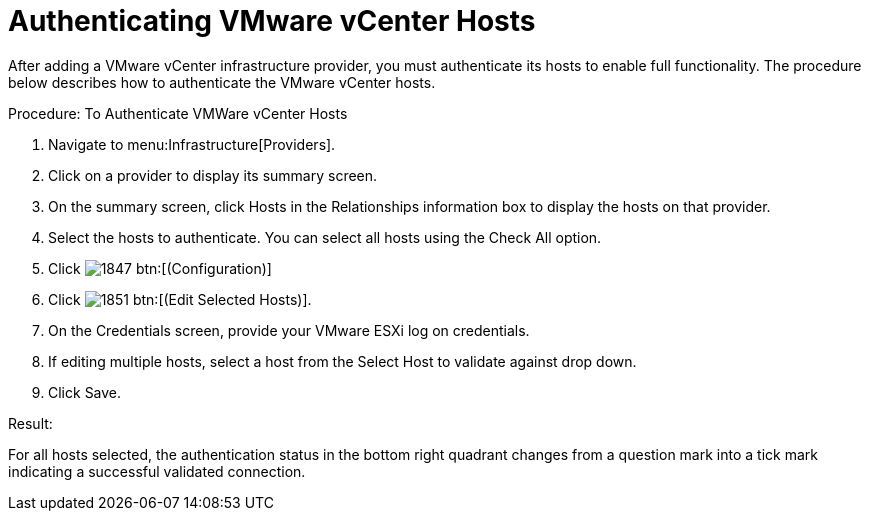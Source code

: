 = Authenticating VMware vCenter Hosts

After adding a VMware vCenter infrastructure provider, you must authenticate its hosts to enable full functionality.
The procedure below describes how to authenticate the VMware vCenter hosts. 

.Procedure: To Authenticate VMWare vCenter Hosts
. Navigate to menu:Infrastructure[Providers]. 
. Click on a provider to display its summary screen. 
. On the summary screen, click [label]#Hosts# in the [label]#Relationships# information box to display the hosts on that provider. 
. Select the hosts to authenticate.
  You can select all hosts using the [label]#Check All# option. 
. Click  image:images/1847.png[] btn:[(Configuration)]			
. Click  image:images/1851.png[] btn:[(Edit Selected Hosts)]. 
. On the [label]#Credentials# screen, provide your VMware ESXi log on credentials. 
. If editing multiple hosts, select a host from the [label]#Select Host to validate against# drop down. 
. Click [label]#Save#. 

.Result:
For all hosts selected, the authentication status in the bottom right quadrant changes from a question mark into a tick mark indicating a successful validated connection. 